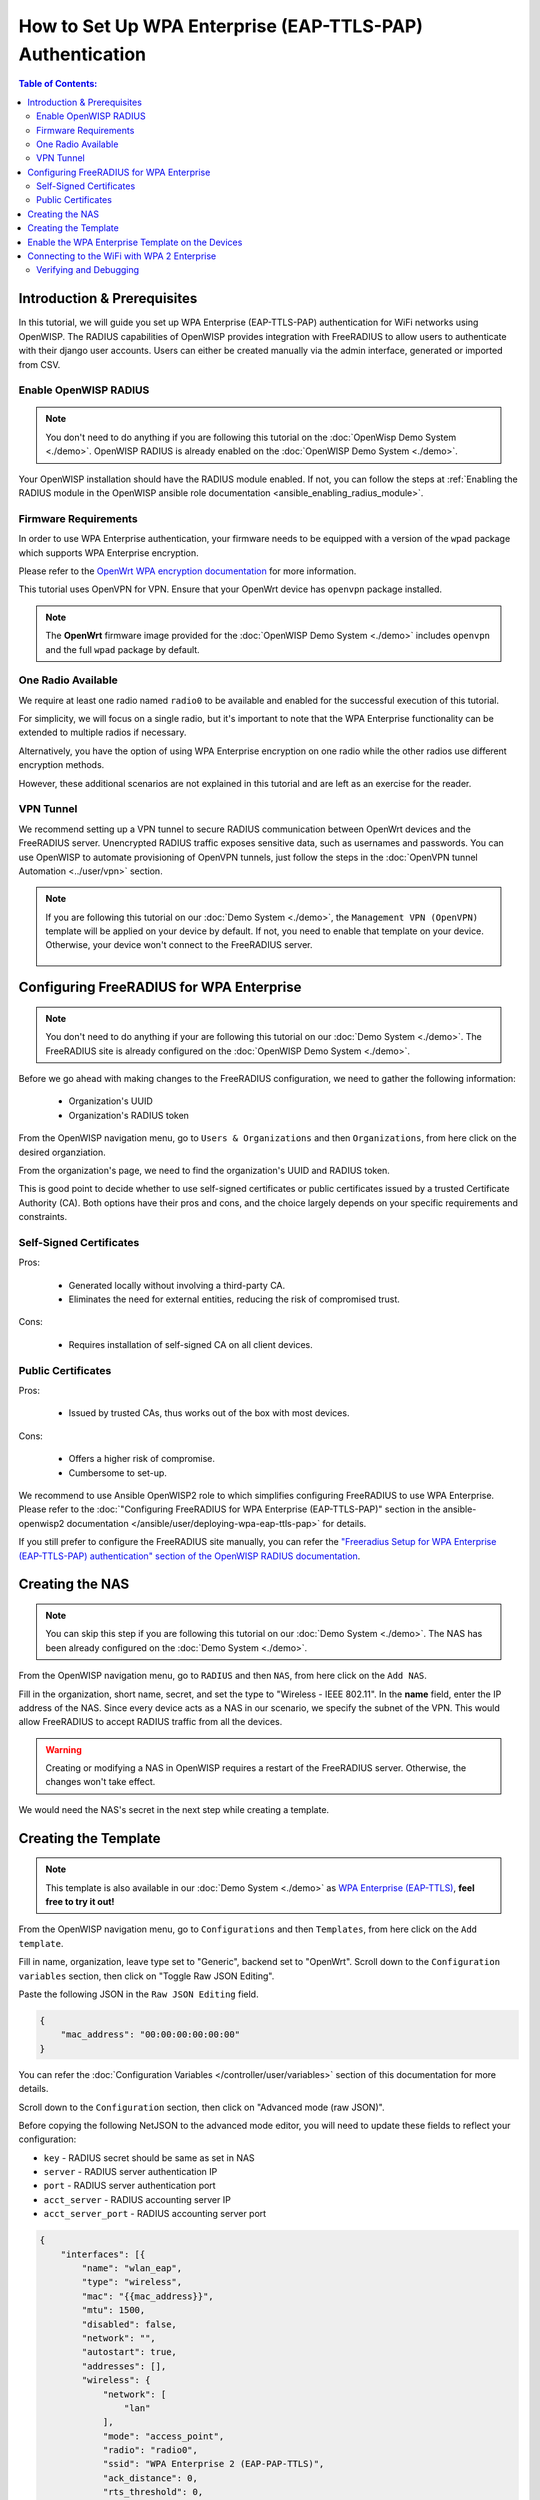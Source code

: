 How to Set Up WPA Enterprise (EAP-TTLS-PAP) Authentication
==========================================================

.. contents:: **Table of Contents**:
   :depth: 3
   :local:

Introduction & Prerequisites
----------------------------

In this tutorial, we will guide you set up WPA Enterprise (EAP-TTLS-PAP)
authentication for WiFi networks using OpenWISP. The RADIUS capabilities
of OpenWISP provides integration with FreeRADIUS to allow users to
authenticate with their django user accounts. Users can either be created
manually via the admin interface, generated or imported from CSV.

Enable OpenWISP RADIUS
~~~~~~~~~~~~~~~~~~~~~~

.. note::

    You don't need to do anything if you are following this tutorial on
    the :doc:`OpenWisp Demo System <./demo>`. OpenWISP RADIUS is already
    enabled on the :doc:`OpenWISP Demo System <./demo>`.

Your OpenWISP installation should have the RADIUS module enabled. If not,
you can follow the steps at :ref:`Enabling the RADIUS module in the
OpenWISP ansible role documentation <ansible_enabling_radius_module>`.

Firmware Requirements
~~~~~~~~~~~~~~~~~~~~~

In order to use WPA Enterprise authentication, your firmware needs to be
equipped with a version of the ``wpad`` package which supports WPA
Enterprise encryption.

Please refer to the `OpenWrt WPA encryption documentation
<https://openwrt.org/docs/guide-user/network/wifi/encryption#wpa_encryption>`_
for more information.

This tutorial uses OpenVPN for VPN. Ensure that your OpenWrt device has
``openvpn`` package installed.

.. note::

    The **OpenWrt** firmware image provided for the :doc:`OpenWISP Demo
    System <./demo>` includes ``openvpn`` and the full ``wpad`` package by
    default.

One Radio Available
~~~~~~~~~~~~~~~~~~~

We require at least one radio named ``radio0`` to be available and enabled
for the successful execution of this tutorial.

For simplicity, we will focus on a single radio, but it's important to
note that the WPA Enterprise functionality can be extended to multiple
radios if necessary.

Alternatively, you have the option of using WPA Enterprise encryption on
one radio while the other radios use different encryption methods.

However, these additional scenarios are not explained in this tutorial and
are left as an exercise for the reader.

VPN Tunnel
~~~~~~~~~~

We recommend setting up a VPN tunnel to secure RADIUS communication
between OpenWrt devices and the FreeRADIUS server. Unencrypted RADIUS
traffic exposes sensitive data, such as usernames and passwords. You can
use OpenWISP to automate provisioning of OpenVPN tunnels, just follow the
steps in the :doc:`OpenVPN tunnel Automation <../user/vpn>` section.

.. note::

    If you are following this tutorial on our :doc:`Demo System <./demo>`,
    the ``Management VPN (OpenVPN)`` template will be applied on your
    device by default. If not, you need to enable that template on your
    device. Otherwise, your device won't connect to the FreeRADIUS server.

        .. image:: ../images/tutorials/enable-openvpn-template.png
            :target: ../_images/enable-openvpn-template.png

Configuring FreeRADIUS for WPA Enterprise
-----------------------------------------

.. note::

    You don't need to do anything if your are following this tutorial on
    our :doc:`Demo System <./demo>`. The FreeRADIUS site is already
    configured on the :doc:`OpenWISP Demo System <./demo>`.

Before we go ahead with making changes to the FreeRADIUS configuration, we
need to gather the following information:

    - Organization's UUID
    - Organization's RADIUS token

From the OpenWISP navigation menu, go to ``Users & Organizations`` and
then ``Organizations``, from here click on the desired organziation.

.. image:: ../images/tutorials/navigating-to-organization.png
    :target: ../_images/navigating-to-organization.png

From the organization's page, we need to find the organization's UUID and
RADIUS token.

.. image:: ../images/tutorials/organization-uuid.png
    :target: ../_images/organization-uuid.png

.. image:: ../images/tutorials/organization-radius-token.png
    :target: ../_images/organization-radius-token.png

This is good point to decide whether to use self-signed certificates or
public certificates issued by a trusted Certificate Authority (CA). Both
options have their pros and cons, and the choice largely depends on your
specific requirements and constraints.

Self-Signed Certificates
~~~~~~~~~~~~~~~~~~~~~~~~

Pros:

    - Generated locally without involving a third-party CA.
    - Eliminates the need for external entities, reducing the risk of
      compromised trust.

Cons:

    - Requires installation of self-signed CA on all client devices.

Public Certificates
~~~~~~~~~~~~~~~~~~~

Pros:

    - Issued by trusted CAs, thus works out of the box with most devices.

Cons:

    - Offers a higher risk of compromise.
    - Cumbersome to set-up.

We recommend to use Ansible OpenWISP2 role to which simplifies configuring
FreeRADIUS to use WPA Enterprise. Please refer to the :doc:`"Configuring
FreeRADIUS for WPA Enterprise (EAP-TTLS-PAP)" section in the
ansible-openwisp2 documentation
</ansible/user/deploying-wpa-eap-ttls-pap>` for details.

If you still prefer to configure the FreeRADIUS site manually, you can
refer the `"Freeradius Setup for WPA Enterprise (EAP-TTLS-PAP)
authentication" section of the OpenWISP RADIUS documentation
<https://openwisp-radius.readthedocs.io/en/stable/developer/freeradius_wpa_enterprise.html#freeradius-setup-for-wpa-enterprise-eap-ttls-pap-authentication>`_.

Creating the NAS
----------------

.. note::

    You can skip this step if you are following this tutorial on our
    :doc:`Demo System <./demo>`. The NAS has been already configured on
    the :doc:`Demo System <./demo>`.

From the OpenWISP navigation menu, go to ``RADIUS`` and then ``NAS``, from
here click on the ``Add NAS``.

.. image:: ../images/tutorials/navigating-to-nas.png
    :target: ../_images/navigating-to-nas.png

Fill in the organization, short name, secret, and set the type to
"Wireless - IEEE 802.11". In the **name** field, enter the IP address of
the NAS. Since every device acts as a NAS in our scenario, we specify the
subnet of the VPN. This would allow FreeRADIUS to accept RADIUS traffic
from all the devices.

.. image:: ../images/wpa-enterprise/create-nas.png
    :target: ../_images/create-nas.png

.. warning::

    Creating or modifying a NAS in OpenWISP requires a restart of the
    FreeRADIUS server. Otherwise, the changes won't take effect.

We would need the NAS's secret in the next step while creating a template.

Creating the Template
---------------------

.. note::

    This template is also available in our :doc:`Demo System <./demo>` as
    `WPA Enterprise (EAP-TTLS)
    <https://demo.openwisp.io/admin/config/template/5f279920-60fd-4274-b367-450aa4d30004/change/>`_,
    **feel free to try it out!**

From the OpenWISP navigation menu, go to ``Configurations`` and then
``Templates``, from here click on the ``Add template``.

.. image:: ../images/tutorials/create-template.png
    :target: ../_images/create-template.png

Fill in name, organization, leave type set to "Generic", backend set to
"OpenWrt". Scroll down to the ``Configuration variables`` section, then
click on "Toggle Raw JSON Editing".

.. image:: ../images/tutorials/config-variables-raw-json.png
    :target: ../_images/config-variables-raw-json.png

Paste the following JSON in the ``Raw JSON Editing`` field.

.. code-block:: json

    {
        "mac_address": "00:00:00:00:00:00"
    }

.. image:: ../images/wpa-enterprise/config-variable-mac-json.png
    :target: ../_images/config-variable-mac-json.png

You can refer the :doc:`Configuration Variables
</controller/user/variables>` section of this documentation for more
details.

Scroll down to the ``Configuration`` section, then click on "Advanced mode
(raw JSON)".

.. image:: ../images/tutorials/advanced-mode.png
    :target: ../_images/advanced-mode.png

Before copying the following NetJSON to the advanced mode editor, you will
need to update these fields to reflect your configuration:

- ``key`` - RADIUS secret should be same as set in NAS
- ``server`` - RADIUS server authentication IP
- ``port`` - RADIUS server authentication port
- ``acct_server`` - RADIUS accounting server IP
- ``acct_server_port`` - RADIUS accounting server port

.. code-block:: json

    {
        "interfaces": [{
            "name": "wlan_eap",
            "type": "wireless",
            "mac": "{{mac_address}}",
            "mtu": 1500,
            "disabled": false,
            "network": "",
            "autostart": true,
            "addresses": [],
            "wireless": {
                "network": [
                    "lan"
                ],
                "mode": "access_point",
                "radio": "radio0",
                "ssid": "WPA Enterprise 2 (EAP-PAP-TTLS)",
                "ack_distance": 0,
                "rts_threshold": 0,
                "frag_threshold": 0,
                "hidden": false,
                "wds": false,
                "wmm": true,
                "isolate": false,
                "ieee80211r": false,
                "reassociation_deadline": 1000,
                "ft_psk_generate_local": false,
                "ft_over_ds": true,
                "rsn_preauth": false,
                "macfilter": "disable",
                "maclist": [],
                "encryption": {
                    "protocol": "wpa2_enterprise",
                    "key": "testing123",
                    "disabled": false,
                    "cipher": "auto",
                    "ieee80211w": "0",
                    "server": "10.8.0.1",
                    "port": 1822,
                    "acct_server": "10.8.0.1",
                    "acct_server_port": 1823
                }
            }
        }],
        "files": [{
            "path": "/etc/openwisp/pre-reload-hook",
            "mode": "0700",
            "contents": "#!/bin/sh\n\n# Ensure radio0 is enabled \nuci set wireless.radio0.disabled='0'\nuci commit wireless"
        }]
    }

Then click on "back to normal mode" to close the advanced mode editor.

.. image:: ../images/tutorials/back-to-normal-mode.png
    :target: ../_images/back-to-normal-mode.png

Now you can save the new template.

.. image:: ../images/tutorials/save.png
    :target: ../_images/save.png

At this point you're ready to assign the template to your devices, but
before doing so you may want to read on to understand the different
components of this template:

- The ``wlan_eap`` creates the wireless interface that supports WPA 2
  Enterprise encryption bound to ``radio0``. This interface attached to
  the ``lan`` interface which is configured to provide internet access in
  default OpenWrt configuration.
- A ``pre-reload-hook`` script which is executed before OpenWrt reloads
  its services to make ensure that ``radio0`` is enabled.
- The ``mac_address`` configuration variable is added to the template as a
  placeholder. When the template is applied to a device, the device's
  actual MAC address will automatically override the placeholder, ensuring
  that the wireless interface is created with the correct MAC address.
  This is necessary for tracing which device is being used in RADIUS
  accounting stats.

Enable the WPA Enterprise Template on the Devices
-------------------------------------------------

Now is time to apply this template to the devices where you want to enable
WPA Enterprise authentication on WiFi.

Click on ``Devices`` in the navigation menu, click on the device you want
to assign the WPA Enterprise template to, then go to the ``Configuration``
tab, select the template just created, then click on save.

.. image:: ../images/wpa-enterprise/enable-wpa-enterprise-template.png
    :target: ../_images/enable-wpa-enterprise-template.png

Connecting to the WiFi with WPA 2 Enterprise
--------------------------------------------

For brevity, this section only includes an example for connecting a
smartphone running Android 11 to the WiFi network. Similar steps can
typically be followed on other devices. If unsure, consult your device's
manual for guidance.

Find the "OpenWISP" SSID in the list of available WiFi networks on your
mobile and click on it. Fill in the details as follows:

    - **EAP method**: Set this to ``TTLS``
    - **Phase 2 authentication**: Set this to ``PAP``
    - **CA certificate**: Select one of the options based on your
      FreeRADIUS configuration
    - **Domain**: Enter the domain based on the server certificate used by
      FreeRADIUS
    - **Identity** and **Password**: Use the OpenWISP user's username for
      ``Identity`` and password for ``Password``.

.. note::

    If you are trying this feature on our :doc:`OpenWISP Demo System
    <./demo>` you can use the **demo** user to authenticate. You will need
    to update the following fields as mentioned:

    - **CA certificate**: Set this to ``Use system certificates``
    - **Domain**: Set this to ``demo.openwisp.io``
    - **Identity** and **Password**: Use the :ref:`demo user credentials
      <accessing_the_demo_system>`.

      .. image:: ../images/wpa-enterprise/connect-to-wpa-enterprise.png
          :target: ../_images/connect-to-wpa-enterprise.png
          :width: 40 %
          :align: center
          :alt: Screenshot of authentication details filled in for
                WPA 2 Enterprise WiFi connection

You can leave the **Advanced options** unchanged and click on **Connect**
after filling on the details.

Verifying and Debugging
~~~~~~~~~~~~~~~~~~~~~~~

If everything worked as expected, your device should connect to the WiFi
and allow you to browse the internet.

You can also verify the RADIUS session created on OpenWISP. From the
OpenWISP navigation menu, go to ``RADIUS`` and then ``Accounting
Sessions``.

.. image:: ../images/tutorials/navigating-to-radius-accounting.png
    :target: ../_images/navigating-to-radius-accounting.png
    :alt: Navigating to RADIUS Accounting on OpenWISP

You should see a RADIUS accounting session for this device

.. image:: ../images/wpa-enterprise/verify-openwisp-radius-accounting.png
    :target: ../_images/verify-openwisp-radius-accounting.png

If your smartphone does not connect to the internet, you can debug the
FreeRADIUS configuration by following the steps in the `"Debugging"
section of OpenWISP RADIUS documentation
<https://openwisp-radius.readthedocs.io/en/stable/developer/freeradius.html#debugging>`_.
